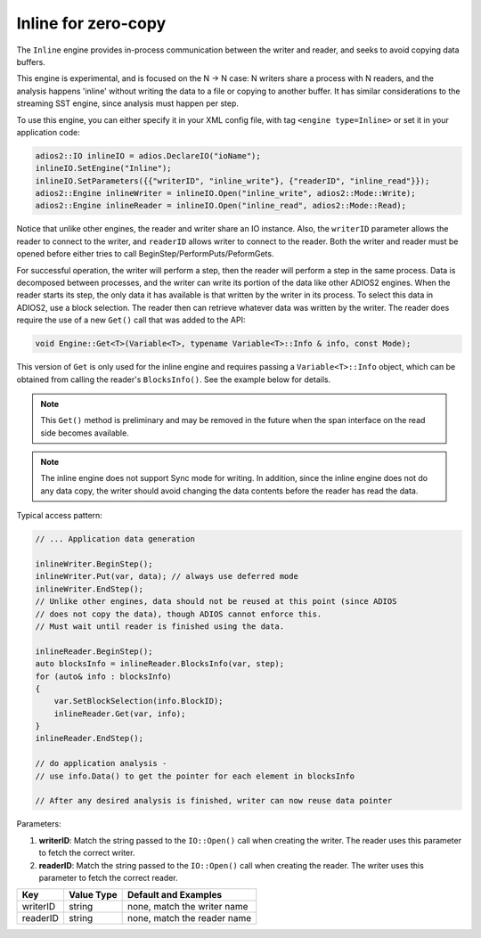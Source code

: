 ********************
Inline for zero-copy
********************

The ``Inline`` engine provides in-process communication between the writer and reader, and seeks to avoid copying data buffers.

This engine is experimental, and is focused on the N -> N case: N writers share a process with N readers, and the analysis happens 'inline' without writing the data to a file or copying to another buffer.
It has similar considerations to the streaming SST engine, since analysis must happen per step.

To use this engine, you can either specify it in your XML config file, with tag ``<engine type=Inline>`` or set it in your application code:

.. code-block:: c++

    adios2::IO inlineIO = adios.DeclareIO("ioName");
    inlineIO.SetEngine("Inline");
    inlineIO.SetParameters({{"writerID", "inline_write"}, {"readerID", "inline_read"}});
    adios2::Engine inlineWriter = inlineIO.Open("inline_write", adios2::Mode::Write);
    adios2::Engine inlineReader = inlineIO.Open("inline_read", adios2::Mode::Read);

Notice that unlike other engines, the reader and writer share an IO instance.
Also, the ``writerID`` parameter allows the reader to connect to the writer, and ``readerID`` allows writer to connect to the reader. Both the writer and reader must be opened before either tries to call BeginStep/PerformPuts/PeformGets.

For successful operation, the writer will perform a step, then the reader will perform a step in the same process.
Data is decomposed between processes, and the writer can write its portion of the data like other ADIOS2 engines.
When the reader starts its step, the only data it has available is that written by the writer in its process.
To select this data in ADIOS2, use a block selection.
The reader then can retrieve whatever data was written by the writer.
The reader does require the use of a new ``Get()`` call that was added to the API:

.. code-block:: c++

    void Engine::Get<T>(Variable<T>, typename Variable<T>::Info & info, const Mode);

This version of ``Get`` is only used for the inline engine and requires passing a ``Variable<T>::Info`` object, which can be obtained from calling the reader's ``BlocksInfo()``. See the example below for details.

.. note::
 This ``Get()`` method is preliminary and may be removed in the future when the span interface on the read side becomes available.

.. note::
 The inline engine does not support Sync mode for writing. In addition, since the inline engine does not do any data copy, the writer should avoid changing the data contents before the reader has read the data.

Typical access pattern:

.. code-block:: c++

    // ... Application data generation

    inlineWriter.BeginStep();
    inlineWriter.Put(var, data); // always use deferred mode
    inlineWriter.EndStep();
    // Unlike other engines, data should not be reused at this point (since ADIOS
    // does not copy the data), though ADIOS cannot enforce this.
    // Must wait until reader is finished using the data.

    inlineReader.BeginStep();
    auto blocksInfo = inlineReader.BlocksInfo(var, step);
    for (auto& info : blocksInfo)
    {
        var.SetBlockSelection(info.BlockID);
        inlineReader.Get(var, info);
    }
    inlineReader.EndStep();

    // do application analysis -
    // use info.Data() to get the pointer for each element in blocksInfo

    // After any desired analysis is finished, writer can now reuse data pointer


Parameters:

1. **writerID**: Match the string passed to the ``IO::Open()`` call when creating the writer. The reader uses this parameter to fetch the correct writer.
2. **readerID**: Match the string passed to the ``IO::Open()`` call when creating the reader. The writer uses this parameter to fetch the correct reader.

===========  ===================== ===============================
 **Key**        **Value Type**       **Default** and Examples
===========  ===================== ===============================
 writerID         string             none, match the writer name
 readerID         string             none, match the reader name
===========  ===================== ===============================
